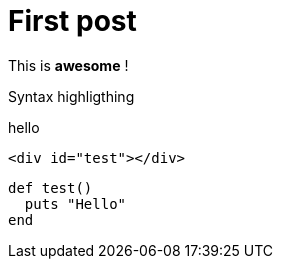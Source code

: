 = First post
:hp-tags: awesome, hubpress


This is *awesome* !

Syntax highligthing

hello

[source, html]
----
<div id="test"></div>
----

[source, ruby]
----
def test()
  puts "Hello"
end
----